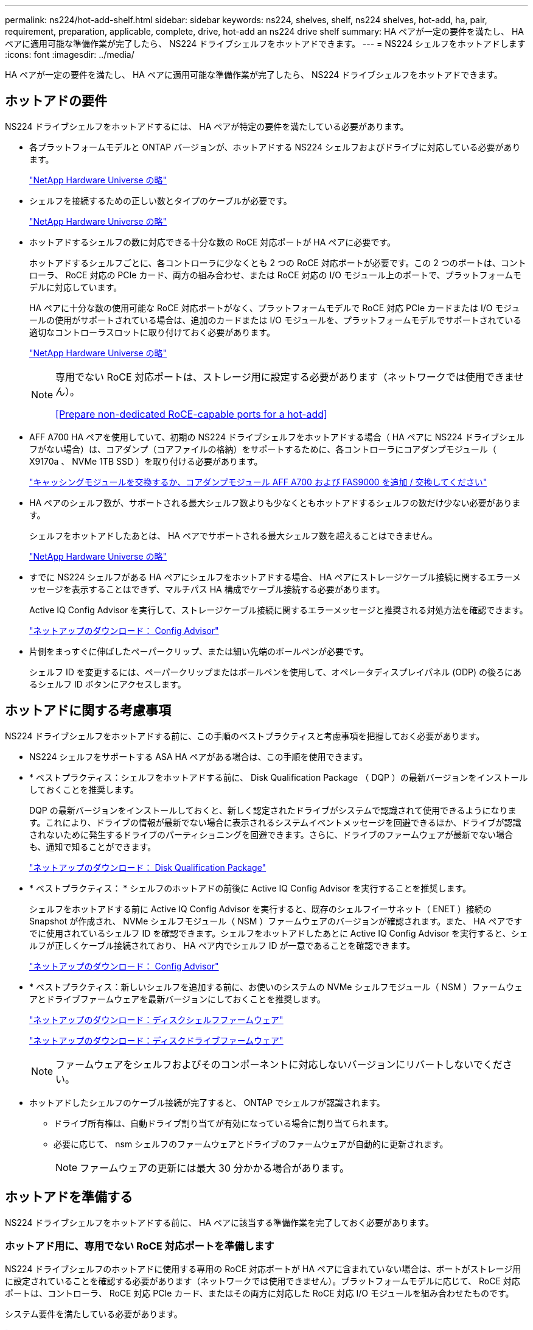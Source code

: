 ---
permalink: ns224/hot-add-shelf.html 
sidebar: sidebar 
keywords: ns224, shelves, shelf, ns224 shelves, hot-add, ha, pair, requirement, preparation, applicable, complete, drive, hot-add an ns224 drive shelf 
summary: HA ペアが一定の要件を満たし、 HA ペアに適用可能な準備作業が完了したら、 NS224 ドライブシェルフをホットアドできます。 
---
= NS224 シェルフをホットアドします
:icons: font
:imagesdir: ../media/


[role="lead"]
HA ペアが一定の要件を満たし、 HA ペアに適用可能な準備作業が完了したら、 NS224 ドライブシェルフをホットアドできます。



== ホットアドの要件

[role="lead"]
NS224 ドライブシェルフをホットアドするには、 HA ペアが特定の要件を満たしている必要があります。

* 各プラットフォームモデルと ONTAP バージョンが、ホットアドする NS224 シェルフおよびドライブに対応している必要があります。
+
https://hwu.netapp.com["NetApp Hardware Universe の略"^]

* シェルフを接続するための正しい数とタイプのケーブルが必要です。
+
https://hwu.netapp.com["NetApp Hardware Universe の略"^]

* ホットアドするシェルフの数に対応できる十分な数の RoCE 対応ポートが HA ペアに必要です。
+
ホットアドするシェルフごとに、各コントローラに少なくとも 2 つの RoCE 対応ポートが必要です。この 2 つのポートは、コントローラ、 RoCE 対応の PCIe カード、両方の組み合わせ、または RoCE 対応の I/O モジュール上のポートで、プラットフォームモデルに対応しています。

+
HA ペアに十分な数の使用可能な RoCE 対応ポートがなく、プラットフォームモデルで RoCE 対応 PCIe カードまたは I/O モジュールの使用がサポートされている場合は、追加のカードまたは I/O モジュールを、プラットフォームモデルでサポートされている適切なコントローラスロットに取り付けておく必要があります。

+
https://hwu.netapp.com["NetApp Hardware Universe の略"^]

+
[NOTE]
====
専用でない RoCE 対応ポートは、ストレージ用に設定する必要があります（ネットワークでは使用できません）。

<<Prepare non-dedicated RoCE-capable ports for a hot-add>>

====
* AFF A700 HA ペアを使用していて、初期の NS224 ドライブシェルフをホットアドする場合（ HA ペアに NS224 ドライブシェルフがない場合）は、コアダンプ（コアファイルの格納）をサポートするために、各コントローラにコアダンプモジュール（ X9170a 、 NVMe 1TB SSD ）を取り付ける必要があります。
+
link:../fas9000/caching-module-and-core-dump-module-replace.html["キャッシングモジュールを交換するか、コアダンプモジュール AFF A700 および FAS9000 を追加 / 交換してください"^]

* HA ペアのシェルフ数が、サポートされる最大シェルフ数よりも少なくともホットアドするシェルフの数だけ少ない必要があります。
+
シェルフをホットアドしたあとは、 HA ペアでサポートされる最大シェルフ数を超えることはできません。

+
https://hwu.netapp.com["NetApp Hardware Universe の略"^]

* すでに NS224 シェルフがある HA ペアにシェルフをホットアドする場合、 HA ペアにストレージケーブル接続に関するエラーメッセージを表示することはできず、マルチパス HA 構成でケーブル接続する必要があります。
+
Active IQ Config Advisor を実行して、ストレージケーブル接続に関するエラーメッセージと推奨される対処方法を確認できます。

+
https://mysupport.netapp.com/site/tools/tool-eula/activeiq-configadvisor["ネットアップのダウンロード： Config Advisor"^]

* 片側をまっすぐに伸ばしたペーパークリップ、または細い先端のボールペンが必要です。
+
シェルフ ID を変更するには、ペーパークリップまたはボールペンを使用して、オペレータディスプレイパネル (ODP) の後ろにあるシェルフ ID ボタンにアクセスします。





== ホットアドに関する考慮事項

[role="lead"]
NS224 ドライブシェルフをホットアドする前に、この手順のベストプラクティスと考慮事項を把握しておく必要があります。

* NS224 シェルフをサポートする ASA HA ペアがある場合は、この手順を使用できます。
* * ベストプラクティス：シェルフをホットアドする前に、 Disk Qualification Package （ DQP ）の最新バージョンをインストールしておくことを推奨します。
+
DQP の最新バージョンをインストールしておくと、新しく認定されたドライブがシステムで認識されて使用できるようになります。これにより、ドライブの情報が最新でない場合に表示されるシステムイベントメッセージを回避できるほか、ドライブが認識されないために発生するドライブのパーティショニングを回避できます。さらに、ドライブのファームウェアが最新でない場合も、通知で知ることができます。

+
https://mysupport.netapp.com/NOW/download/tools/diskqual/["ネットアップのダウンロード： Disk Qualification Package"^]

* * ベストプラクティス： * シェルフのホットアドの前後に Active IQ Config Advisor を実行することを推奨します。
+
シェルフをホットアドする前に Active IQ Config Advisor を実行すると、既存のシェルフイーサネット（ ENET ）接続の Snapshot が作成され、 NVMe シェルフモジュール（ NSM ）ファームウェアのバージョンが確認されます。また、 HA ペアですでに使用されているシェルフ ID を確認できます。シェルフをホットアドしたあとに Active IQ Config Advisor を実行すると、シェルフが正しくケーブル接続されており、 HA ペア内でシェルフ ID が一意であることを確認できます。

+
https://mysupport.netapp.com/site/tools/tool-eula/activeiq-configadvisor["ネットアップのダウンロード： Config Advisor"^]

* * ベストプラクティス：新しいシェルフを追加する前に、お使いのシステムの NVMe シェルフモジュール（ NSM ）ファームウェアとドライブファームウェアを最新バージョンにしておくことを推奨します。
+
https://mysupport.netapp.com/site/downloads/firmware/disk-shelf-firmware["ネットアップのダウンロード：ディスクシェルフファームウェア"^]

+
https://mysupport.netapp.com/site/downloads/firmware/disk-drive-firmware["ネットアップのダウンロード：ディスクドライブファームウェア"^]

+

NOTE: ファームウェアをシェルフおよびそのコンポーネントに対応しないバージョンにリバートしないでください。

* ホットアドしたシェルフのケーブル接続が完了すると、 ONTAP でシェルフが認識されます。
+
** ドライブ所有権は、自動ドライブ割り当てが有効になっている場合に割り当てられます。
** 必要に応じて、 nsm シェルフのファームウェアとドライブのファームウェアが自動的に更新されます。
+

NOTE: ファームウェアの更新には最大 30 分かかる場合があります。







== ホットアドを準備する

[role="lead"]
NS224 ドライブシェルフをホットアドする前に、 HA ペアに該当する準備作業を完了しておく必要があります。



=== ホットアド用に、専用でない RoCE 対応ポートを準備します

NS224 ドライブシェルフのホットアドに使用する専用の RoCE 対応ポートが HA ペアに含まれていない場合は、ポートがストレージ用に設定されていることを確認する必要があります（ネットワークでは使用できません）。プラットフォームモデルに応じて、 RoCE 対応ポートは、コントローラ、 RoCE 対応 PCIe カード、またはその両方に対応した RoCE 対応 I/O モジュールを組み合わせたものです。

システム要件を満たしている必要があります。

<<Requirements for a hot-add>>

.このタスクについて
* 一部のプラットフォームモデルでは、 RoCE 対応の PCIe カードまたは I/O モジュールがコントローラのサポートされているスロットに搭載されている場合、ポートのデフォルトでストレージが使用されます（ネットワークではなく）。ただし、この手順を設定して、 RoCE 対応ポートがストレージで使用するように設定されていることを確認することを推奨します。
* HA ペア手順内の、専用でない RoCE 対応ポートがストレージ用に設定されていない場合は、無停止でそのポートを設定できます。
+

NOTE: HA ペアで ONTAP 9.6 のバージョンを実行している場合は、コントローラを 1 つずつリブートする必要があります。

+

NOTE: HA ペアで ONTAP 9.7 以降が実行されている場合は、一方または両方のコントローラがメンテナンスモードでないかぎり、コントローラをリブートする必要はありません。この手順では、どちらのコントローラもメンテナンスモードでないことを前提としています。



.手順
. HA ペアの専用でないポートがストレージ用に構成されているかどうかを確認します。 storage port show
+
このコマンドは、どちらのコントローラモジュールでも入力できます。

+
HA ペアで ONTAP 9.8 以降が実行されている場合は、非専用ポートの「モード」列に「ストレージ」と表示されます。

+
HA ペアが ONTAP 9.7 または 9.6 を実行している場合は ' 専用でないポートは 'Is dedicated ？に false と表示されます 列には、「有効」列も表示されます。

. 専用でないポートがストレージ用に設定されている場合、この手順を使用します。
+
それ以外の場合は、手順 3~6 を実行してポートを設定する必要があります。

+
[NOTE]
====
専用でないポートがストレージ用に設定されていない場合、コマンド出力には次のように表示されます。

HA ペアで ONTAP 9.8 以降が実行されている場合、非専用ポートの「モード」列に「ネットワーク」と表示されます。

HA ペアが ONTAP 9.7 または 9.6 を実行している場合は ' 専用でないポートは 'Is dedicatedicated?` に false と表示されます 列には、「日付」列に「無効」と表示されます。

====
. いずれかのコントローラモジュールで、ストレージ用の専用でないポートを設定します。
+
設定するポートごとに、該当するコマンドを繰り返す必要があります。

+
[cols="1,3"]
|===
| HA ペアの実行中 | 作業 


 a| 
ONTAP 9.8 以降
 a| 
「 storage port modify -node node name -port port name -mode storage 」を参照してください



 a| 
ONTAP 9.7 または 9.6
 a| 
「 storage port enable -node node name -port port name 」のように入力します

|===
. HA ペアで ONTAP 9.6 を実行している場合は、コントローラモジュールをリブートしてポートの変更を有効にします。「 system node reboot -node node name -reason for the reboot
+
それ以外の場合は、次の手順に進みます。

+

NOTE: リブートには最大 15 分かかる場合があります。

. 2 台目のコントローラモジュールに対して、次の手順を繰り返します。
+
[cols="1,3"]
|===
| HA ペアの実行中 | 作業 


 a| 
ONTAP 9.7 以降
 a| 
.. 手順 3 を繰り返します。
.. 手順 6. に進みます。




 a| 
ONTAP 9.6
 a| 
.. 手順 3 と 4 を繰り返します。
+

NOTE: 最初のコントローラのリブートが完了している必要があります。

.. 手順 6. に進みます。


|===
. 両方のコントローラモジュールの専用でないポートがストレージ用に設定されていることを確認します。「 storage port show 」
+
このコマンドは、どちらのコントローラモジュールでも入力できます。

+
HA ペアで ONTAP 9.8 以降が実行されている場合は、非専用ポートの「モード」列に「ストレージ」と表示されます。

+
HA ペアが ONTAP 9.7 または 9.6 を実行している場合は ' 専用でないポートは 'Is dedicated ？に false と表示されます 列には、「有効」列も表示されます。





=== AFF A700 、 AFF A800 、または AFF A400 HA ペアを準備して 2 台目のシェルフをホットアドします

AFF A700 、 AFF A800 、または AFF A400 HA ペアを構成しており、 1 台の NS224 ドライブシェルフを各コントローラの 1 組の RoCE 対応ポートにケーブル接続している場合は、シェルフのケーブルを再接続する必要があります（ RoCE 対応の PCIe カードまたは I/O モジュールを追加で取り付けたあと）。 2 台目のシェルフをホットアドする前に、各コントローラの両方のセットのポートにまたがっている必要があります。

.作業を開始する前に
* システム要件を満たしている必要があります。
+
<<Requirements for a hot-add>>

* 取り付けた RoCE 対応 PCIe カードまたは I/O モジュールのポートを有効にしておく必要があります。
+
<<Prepare non-dedicated RoCE-capable ports for a hot-add>>



.このタスクについて
* マルチパス HA 接続を使用しているシェルフでは、ポート接続の再接続によって無停止の手順が使用されます。
+
2 台目のシェルフをホットアドしたときに両方のシェルフの耐障害性に優れた接続が確立されるように、各コントローラの両方のポートセットに最初のシェルフのケーブルを再接続します。

* この手順では、シェルフとの接続を維持するために、一度に 1 本のケーブルを動かします。


.手順
. 使用しているプラットフォームモデルに応じて、各コントローラの両方のセットのポートで既存のシェルフのケーブルを再接続します。
+

NOTE: ケーブルを移動する場合、あるポートからケーブルを外して別のポートに接続するまでの待機時間は不要です。

+
[cols="1,3"]
|===
| 構成 | 作業 


 a| 
AFF A700 HA ペア
 a| 

NOTE: 手順は、既存のシェルフが各コントローラのスロット 3 にある RoCE 対応 I/O モジュールにケーブル接続されていることを前提としています。

[NOTE]
====
必要に応じて、 2 台のシェルフ構成の既存の 1 台のシェルフとケーブル接続されたシェルフを示すケーブル構成図を参照できます。

<<Cable a hot-add shelf for an AFF A700 HA pair>>

====
.. コントローラ A で、スロット 3 のポート b （ e3b ）からスロット 7 のポート b （ e7b ）にケーブルを移動します。
.. コントローラ B についても、同じケーブルの移動を繰り返します




 a| 
AFF A800 HA ペア
 a| 

NOTE: 手順は、既存のシェルフが各コントローラのスロット 5 にある RoCE 対応 PCIe カードにケーブル接続されていることを前提としています。

[NOTE]
====
必要に応じて、 2 台のシェルフ構成の既存の 1 台のシェルフとケーブル接続されたシェルフを示すケーブル構成図を参照できます。

<<Cable a hot-add shelf for an AFF A800 HA pair>>

====
.. コントローラ A で、スロット 5 のポート b （ e5b ）からスロット 3 のポート b （ e3b ）にケーブルを移動します。
.. コントローラ B についても、同じケーブルの移動を繰り返します




 a| 
AFF A400 HA ペア
 a| 
[NOTE]
====
必要に応じて、 2 台のシェルフ構成の既存の 1 台のシェルフとケーブル接続されたシェルフを示すケーブル構成図を参照できます。

<<Cable a hot-add shelf for an AFF A400 HA pair>>

====
.. コントローラ A で、ポート e0d からスロット 5 のポート b （ e5b ）にケーブルを移動します。
.. コントローラ B についても、同じケーブルの移動を繰り返します


|===
. ケーブル接続されているシェルフが正しくケーブル接続されていることを確認します。
+
ケーブル接続エラーが発生した場合は、表示される対処方法に従ってください。

+
https://mysupport.netapp.com/site/tools/tool-eula/activeiq-configadvisor["ネットアップのダウンロード： Config Advisor"^]





=== ホットアド用のドライブ所有権を手動で割り当てる準備をします

ホットアドする NS224 ドライブシェルフのドライブ所有権を手動で割り当てる場合は、自動ドライブ割り当てを無効にする必要があります。

システム要件を満たしている必要があります。

<<Requirements for a hot-add>>

シェルフ内のドライブが HA ペアの両方のコントローラモジュールで所有される場合は、ドライブ所有権を手動で割り当てる必要があります。

.手順
. 自動ドライブ割り当てが有効になっているかどうかを確認します。「 storage disk option show
+
このコマンドは、どちらのコントローラモジュールでも入力できます。

+
自動ドライブ割り当てが有効になっている場合は、各コントローラモジュールの Auto Assign 列に on と表示されます。

. 自動ドライブ割り当てが有効になっている場合は無効にします。「 storage disk option modify -node node_name -autoassign off
+
両方のコントローラモジュールで自動ドライブ割り当てを無効にする必要があります。





== ホットアド用のドライブシェルフを設置します

[role="lead"]
新しい NS224 ドライブシェルフを設置するには、シェルフをラックまたはキャビネットに設置し、電源コード（シェルフの電源が自動的にオンになる）を接続し、シェルフ ID を設定します。

.作業を開始する前に
* システム要件を満たしている必要があります。
+
<<Requirements for a hot-add>>

* 該当する準備手順を完了しておく必要があります。
+
<<Prepare for a hot-add>>



.手順
. キットに付属のパンフレットに従って、シェルフに付属のレールマウントキットを取り付けます。
+

NOTE: シェルフをフランジで固定しないでください。

. パンフレットに従って、サポートブラケットとラックまたはキャビネットにシェルフを設置して固定します。
+

NOTE: フル装備の NS224 シェルフの重量は最大 30.29kg （ 66.78 ポンド）になるため、シェルフを持ち上げるときは 2 人で行うか油圧リフトを使用してください。シェルフの重量を軽くするために、シェルフコンポーネントを（シェルフの前面または背面から）取り外さないでください。シェルフの重量が不均衡になります。

. 電源コードをシェルフに接続し、電源コード固定クリップで固定してから、耐障害性を確保するために別々の電源に接続します。
+
電源に接続するとシェルフの電源がオンになり、電源スイッチはありません。電源装置が正常に動作している場合は、 LED が緑色に点灯します。

. シェルフ ID を HA ペア内で一意の番号に設定します。
+
詳細な手順については、以下を参照してください。

+
link:change-shelf-id.html["シェルフ ID - NS224 シェルフを変更します"^]

+
.. 左側のエンドキャップを取り外し、 LED の右側にある小さな穴の位置を確認します。
.. クリップなどの工具の先端を小さな穴に差し込み、シェルフ ID ボタンに移動します。
.. デジタルディスプレイの 1 桁目の数字が点滅するまで（最大 15 秒間）ボタンを押し続け、ボタンを放します。
+

NOTE: ID の点滅に 15 秒以上かかる場合は、ボタンをもう一度押し続けてください。

.. 目的の番号になるまで、ボタンを押してから離します（ 0 ～ 9 ）。
.. 手順 4c と 4D を繰り返して、シェルフ ID の 2 番目の番号を設定します。
+
点滅するまでに最大 3 秒（ 15 秒ではなく）かかることがあります。

.. 2 桁目の数字が点滅しなくなるまで、ボタンを押し続けます。
+
約 5 秒後、両方の数字が点滅し始め、 ODP のオレンジ色の LED が点灯します。

.. シェルフの電源を再投入し、シェルフ ID を有効にします。
+
両方の電源コードをシェルフから取り外し、 10 秒待ってから再度接続する必要があります。

+
電源装置の電源が回復すると、 LED が緑色に点灯します。







== ホットアド用のドライブシェルフをケーブル接続します

[role="lead"]
ホットアドする各 NS224 ドライブシェルフをケーブル接続して、各シェルフを HA ペアの各コントローラモジュールに 2 つの接続で接続します。ホットアドするシェルフの数とプラットフォームモデルに応じて、コントローラに搭載された RoCE 対応ポート、 RoCE 対応の PCIe カード、両方の組み合わせ、または RoCE 対応の I/O モジュールで RoCE 対応ポートを使用します。



=== ホットアドのケーブル接続に関する考慮事項

ケーブルコネクタが正しい向きになっていること、および NS224 NSM ドライブシェルフモジュールのポートの場所とラベルは、ホットアドするシェルフのケーブル接続に役立ちます。

* ケーブルは、コネクタのプルタブを上に向けて挿入します。
+
ケーブルを正しく挿入すると、カチッという音がして所定の位置に収まります。

+
ケーブルの両端を接続すると、シェルフポートとコントローラポートの LNK （緑色） LED が点灯します。ポートの LNK LED が点灯しない場合は、ケーブルを再接続してください。

+
image::../media/oie_cable_pull_tab_up.png[OIE ケーブルのプルタブを上にします]

* 次の図は、シェルフ NSM ポート、 e0a 、 e0b を物理的に特定するのに役立ちます。
+
image::../media/drw_ns224_back_ports.png[DRW ns224 バックポート]





=== AFF A900 HA ペアのホットアドシェルフをケーブル接続します

ストレージの追加が必要な場合は、 AFF A900 HA ペアに最大 3 台の NS224 ドライブシェルフを（合計 4 台のシェルフに）ホットアドできます。

.作業を開始する前に
* システム要件を満たしている必要があります。
+
<<Requirements for a hot-add>>

* 該当する準備手順を完了しておく必要があります。
+
<<Prepare for a hot-add>>

* シェルフを設置し、電源をオンにして、シェルフ ID を設定しておく必要があります。
+
<<Install a drive shelf for a hot-add>>



.このタスクについて
* この手順では、 HA ペアに既存の NS224 シェルフが少なくとも 1 台あること、およびシェルフを最大 3 台までホットアドすることを前提としています。
* HA ペアに既存の NS224 シェルフが 1 台しかない場合、この手順では、シェルフが各コントローラ上の RoCE 対応 100GbE I/O モジュール 2 台にケーブル接続されていると想定しています。


.手順
. ホットアドする NS224 シェルフが HA ペアの 2 台目の NS224 シェルフになる場合は、次の手順を実行します。
+
それ以外の場合は、次の手順に進みます。

+
.. シェルフ NSM A のポート e0a をコントローラ A のスロット 10 のポート A （ e10a ）にケーブル接続します。
.. シェルフ NSM A ポート e0b をコントローラ B のスロット 2 のポート b （ e2b ）にケーブル接続します。
.. シェルフ NSM B ポート e0a をコントローラ B のスロット 10 のポート A （ e10A ）にケーブル接続します。
.. シェルフ NSM B のポート e0b をコントローラ A のスロット 2 のポート b （ e2b ）にケーブル接続します。


+
次の図は、 2 台目のシェルフ（および 1 台目のシェルフ）のケーブル接続を示しています。

+
image::../media/drw_ns224_a900_2shelves.png[DRW ns224 a900 2 シェルフ]

. ホットアドする NS224 シェルフが HA ペアの 3 台目の NS224 シェルフになる場合は、次の手順を実行します。
+
それ以外の場合は、次の手順に進みます。

+
.. シェルフ NSM A ポート e0a をコントローラ A のスロット 1 のポート A （ e1a ）にケーブル接続します。
.. シェルフ NSM A のポート e0b をコントローラ B のスロット 11 のポート b （ e11b ）にケーブル接続します。
.. シェルフ NSM B ポート e0a をコントローラ B のスロット 1 のポート A （ e1a ）にケーブル接続します。
.. シェルフ NSM B のポート e0b をコントローラ A のスロット 11 のポート b （ e11b ）にケーブル接続します。
+
次の図は、 3 台目のシェルフのケーブル接続を示しています。

+
image::../media/drw_ns224_a900_3shelves.png[DRW ns224 a900 3 シェルフ]



. ホットアドする NS224 シェルフが HA ペアの 4 台目の NS224 シェルフになる場合は、次の手順を実行します。
+
それ以外の場合は、次の手順に進みます。

+
.. シェルフ NSM A のポート e0a をコントローラ A のスロット 11 のポート A （ e11a ）にケーブル接続します。
.. シェルフ NSM A のポート e0b をコントローラ B のスロット 1 のポート b （ e1b ）にケーブル接続します。
.. シェルフ NSM B ポート e0a をコントローラ B のスロット 11 のポート A （ e11a ）にケーブル接続します。
.. シェルフ NSM B のポート e0b をコントローラ A のスロット 1 のポート b （ e1b ）にケーブル接続します。
+
次の図は、 4 台目のシェルフのケーブル接続を示しています。

+
image::../media/drw_ns224_a900_4shelves.png[DRW ns224 a900 4 シェルフ]



. ホットアドしたシェルフのケーブルが正しく接続されていることを確認します。
+
ケーブル接続エラーが発生した場合は、表示される対処方法に従ってください。

+
https://mysupport.netapp.com/site/tools/tool-eula/activeiq-configadvisor["ネットアップのダウンロード： Config Advisor"]

. この手順の準備作業として自動ドライブ割り当てを無効にした場合は、ドライブ所有権を手動で割り当ててから、必要に応じて自動ドライブ割り当てを再度有効にする必要があります。
+
それ以外の場合は、この手順を使用します。

+
<<Complete the hot-add>>





=== FAS500f 、 AFF A250 、または ASA A250HA ペアのホットアドシェルフをケーブル接続します

[role="lead"]
ストレージの追加が必要になったときは、 NS224 ドライブシェルフを FAS3500f 、 AFF A250 、または ASA A250HA ペアにホットアドできます。

.作業を開始する前に
* システム要件を満たしている必要があります。
+
<<Requirements for a hot-add>>

* 該当する準備手順を完了しておく必要があります。
+
<<Prepare for a hot-add>>

* シェルフを設置し、電源をオンにして、シェルフ ID を設定しておく必要があります。
+
<<Install a drive shelf for a hot-add>>



プラットフォームシャーシの背面から見た場合、左側の RoCE 対応カードポートはポート「 a 」（ e1a ）で、右側のポートはポート「 b 」（ e1b ）です。

.手順
. シェルフをケーブル接続します。
+
.. シェルフ NSM A ポート e0a をコントローラ A のスロット 1 のポート A （ e1a ）にケーブル接続します。
.. シェルフ NSM A のポート e0b をコントローラ B のスロット 1 のポート b （ e1b ）にケーブル接続します。
.. シェルフ NSM B ポート e0a をコントローラ B のスロット 1 のポート A （ e1a ）にケーブル接続します。
.. シェルフ NSM B のポート e0b をコントローラ A のスロット 1 のポート b （ e1b ）にケーブル接続します。+ 次の図は、シェルフのケーブル接続が完了した状態を示しています。
+
image::../media/drw_ns224_aff250_fas500f_1shelf.png[DRW ns224 aff250 fas500f 1 シェルフ]



. ホットアドしたシェルフのケーブルが正しく接続されていることを確認します。
+
ケーブル接続エラーが発生した場合は、表示される対処方法に従ってください。

+
https://mysupport.netapp.com/site/tools/tool-eula/activeiq-configadvisor["ネットアップのダウンロード： Config Advisor"^]

. この手順の準備作業として自動ドライブ割り当てを無効にした場合は、ドライブ所有権を手動で割り当ててから、必要に応じて自動ドライブ割り当てを再度有効にする必要があります。
+
それ以外の場合は、この手順を使用します。

+
<<Complete the hot-add>>





=== AFF A700 HA ペアのホットアドシェルフをケーブル接続します

AFF A700 HA ペアの NS224 ドライブシェルフのケーブル接続方法は、ホットアドするシェルフの数、およびコントローラモジュールで使用する RoCE 対応ポートセット（ 1 つまたは 2 つ）の数によって異なります。

.作業を開始する前に
* システム要件を満たしている必要があります。
+
<<Requirements for a hot-add>>

* 該当する準備手順を完了しておく必要があります。
+
<<Prepare for a hot-add>>

* シェルフを設置し、電源をオンにして、シェルフ ID を設定しておく必要があります。
+
<<Install a drive shelf for a hot-add>>



.手順
. 各コントローラモジュールで RoCE 対応ポートのセット（ RoCE 対応 I/O モジュールが 1 つ）を使用してシェルフを 1 台ホットアドする場合、 HA ペア内の NS224 シェルフのみである場合は、次の手順を実行します。
+
それ以外の場合は、次の手順に進みます。

+

NOTE: この手順では、各コントローラモジュールのスロット 7 ではなく、スロット 3 に RoCE 対応の I/O モジュールを取り付けたことを前提としています。

+
.. シェルフ NSM A ポート e0a をコントローラ A のスロット 3 のポートにケーブル接続します
.. シェルフ NSM A のポート e0b をコントローラ B のスロット 3 のポート B にケーブル接続します
.. シェルフ NSM B ポート e0a をコントローラ B のスロット 3 のポート a にケーブル接続します
.. シェルフ NSM B のポート e0b をコントローラ A のスロット 3 のポート B にケーブル接続します
+
次の図は、各コントローラモジュールで RoCE 対応 I/O モジュールを 1 つ使用した、 1 台のホットアドシェルフのケーブル接続を示しています。

+
image::../media/drw_ns224_a700_1shelf.png[DRW ns224 A700 1 シェルフ]



. 各コントローラモジュールで、 RoCE 対応ポートのセット（ RoCE 対応 I/O モジュールを 2 つ）を使用してシェルフを 1 台または 2 台ホットアドする場合は、該当する手順を実行します。
+
[cols="1,3"]
|===
| シェルフ | ケーブル配線 


 a| 
シェルフ 1
 a| 

NOTE: 以下の手順は、シェルフポート e0a をスロット 7 ではなくスロット 3 にある RoCE 対応 I/O モジュールにケーブル接続することで、ケーブル接続を開始することを前提としています。

.. NSM A ポート e0a をコントローラ A のスロット 3 のポートにケーブル接続します
.. NSM A のポート e0b をコントローラ B のスロット 7 のポート B にケーブル接続します
.. NSM B ポート e0a をコントローラ B のスロット 3 のポート a にケーブル接続します
.. NSM B のポート e0b をコントローラ A のスロット 7 のポート B にケーブル接続します
.. 2 台目のシェルフをホットアドする場合は、「シェルフ 2 」の手順を実行します。そうでない場合は、手順 3 に進みます。




 a| 
シェルフ 2
 a| 

NOTE: これらの手順は、シェルフポート e0a をスロット 3 （シェルフ 1 のケーブル接続手順に対応）ではなく、スロット 7 の RoCE 対応 I/O モジュールにケーブル接続することで開始されることを前提としています。

.. NSM A ポート e0a をコントローラ A のスロット 7 のポートにケーブル接続します
.. NSM A のポート e0b をコントローラ B のスロット 3 のポート B にケーブル接続します
.. NSM B ポート e0a をコントローラ B のスロット 7 のポート a にケーブル接続します
.. NSM B のポート e0b をコントローラ A のスロット 3 のポート B にケーブル接続します
.. 手順 3 に進みます。


|===
+
次の図は、 1 台目と 2 台目のホットアドシェルフのケーブル接続を示しています。

+
image::../media/drw_ns224_a700_2shelves.png[DRW ns224 A700 2 シェルフ]

. ホットアドしたシェルフのケーブルが正しく接続されていることを確認します。
+
ケーブル接続エラーが発生した場合は、表示される対処方法に従ってください。

+
https://mysupport.netapp.com/site/tools/tool-eula/activeiq-configadvisor["ネットアップのダウンロード： Config Advisor"^]

. この手順の準備作業として自動ドライブ割り当てを無効にした場合は、ドライブ所有権を手動で割り当ててから、必要に応じて自動ドライブ割り当てを再度有効にする必要があります。
+
それ以外の場合は、この手順を使用します。

+
<<Complete the hot-add>>





=== AFF A800 HA ペアのホットアドシェルフをケーブル接続します

AFF A800 HA ペアの NS224 ドライブシェルフのケーブル接続方法は、ホットアドするシェルフの数、およびコントローラモジュールで使用する RoCE 対応ポートセット（ 1 つまたは 2 つ）の数によって異なります。

.作業を開始する前に
* システム要件を満たしている必要があります。
+
<<Requirements for a hot-add>>

* 該当する準備手順を完了しておく必要があります。
+
<<Prepare for a hot-add>>

* シェルフを設置し、電源をオンにして、シェルフ ID を設定しておく必要があります。
+
<<Install a drive shelf for a hot-add>>



.手順
. 各コントローラモジュールに RoCE 対応ポート（ RoCE 対応 PCIe カードが 1 つ）のセットを使用してシェルフを 1 台ホットアドする場合、 HA ペア内の NS224 シェルフがこの構成になっていれば、次の手順を実行します。
+
それ以外の場合は、次の手順に進みます。

+

NOTE: この手順では、 RoCE 対応の PCIe カードがスロット 5 に取り付けられていることを前提としています。

+
.. シェルフ NSM A ポート e0a をコントローラ A のスロット 5 ポート a にケーブル接続します
.. シェルフ NSM A のポート e0b をコントローラ B のスロット 5 のポート B にケーブル接続します
.. シェルフ NSM B ポート e0a をコントローラ B のスロット 5 ポート a にケーブル接続します
.. シェルフ NSM B のポート e0b をコントローラ A のスロット 5 のポート B にケーブル接続します
+
次の図は、各コントローラモジュールで 1 つの RoCE 対応 PCIe カードを使用した、 1 台のホットアドシェルフのケーブル接続を示しています。

+
image::../media/drw_ns224_a800_1shelf.png[DRW ns224 A800 1 シェルフ]



. 各コントローラモジュールで、 RoCE 対応ポート（ RoCE 対応 PCIe カードが 2 つ）のセットを使用してシェルフを 1 台または 2 台ホットアドする場合は、該当する手順を実行します。
+

NOTE: この手順では、 RoCE 対応の PCIe カードをスロット 5 とスロット 3 に取り付けたことを前提としています。

+
[cols="1,3"]
|===
| シェルフ | ケーブル配線 


 a| 
シェルフ 1
 a| 

NOTE: これらの手順では、シェルフポート e0a をスロット 3 ではなくスロット 5 にある RoCE 対応 PCIe カードにケーブル接続することで、ケーブル接続を開始することを前提としています。

.. NSM A ポート e0a をコントローラ A のスロット 5 ポート a にケーブル接続します
.. NSM A のポート e0b をコントローラ B のスロット 3 のポート B にケーブル接続します
.. NSM B ポート e0a をコントローラ B のスロット 5 ポート a にケーブル接続します
.. NSM B のポート e0b をコントローラ A のスロット 3 のポート B にケーブル接続します
.. 2 台目のシェルフをホットアドする場合は、「シェルフ 2 」の手順を実行します。そうでない場合は、手順 3 に進みます。




 a| 
シェルフ 2
 a| 

NOTE: これらの手順は、シェルフポート e0a をスロット 5 （シェルフ 1 のケーブル接続手順に相当）ではなく、スロット 3 の RoCE 対応 PCIe カードにケーブル接続することで開始されることを前提としています。

.. NSM A ポート e0a をコントローラ A のスロット 3 のポートにケーブル接続します
.. NSM A のポート e0b をコントローラ B のスロット 5 のポート B にケーブル接続します
.. NSM B ポート e0a をコントローラ B のスロット 3 のポート a にケーブル接続します
.. NSM B のポート e0b をコントローラ A のスロット 5 のポート B にケーブル接続します
.. 手順 3 に進みます。


|===
+
次の図は、 2 台のホットアドシェルフのケーブル接続を示しています。

+
image::../media/drw_ns224_a800_2shelves.png[DRW ns224 A800 2 シェルフ]

. ホットアドしたシェルフのケーブルが正しく接続されていることを確認します。
+
ケーブル接続エラーが発生した場合は、表示される対処方法に従ってください。

+
https://mysupport.netapp.com/site/tools/tool-eula/activeiq-configadvisor["ネットアップのダウンロード： Config Advisor"^]

. この手順の準備作業として自動ドライブ割り当てを無効にした場合は、ドライブ所有権を手動で割り当ててから、必要に応じて自動ドライブ割り当てを再度有効にする必要があります。
+
それ以外の場合は、この手順を使用します。

+
<<Complete the hot-add>>





=== AFF A400 HA ペア用のシェルフをホットアドします

AFF A400 HA ペアの NS224 ドライブシェルフのケーブル接続方法は、ホットアドするシェルフの数、およびコントローラモジュールで使用する RoCE 対応ポートセットの数（ 1 つまたは 2 つ）によって異なります。

.作業を開始する前に
* システム要件を満たしている必要があります。
+
<<Requirements for a hot-add>>

* 該当する準備手順を完了しておく必要があります。
+
<<Prepare for a hot-add>>

* シェルフを設置し、電源をオンにして、シェルフ ID を設定しておく必要があります。
+
<<Install a drive shelf for a hot-add>>



.手順
. 各コントローラモジュールで RoCE 対応ポート（オンボード RoCE 対応ポート）のセットを使用してシェルフを 1 台ホットアドする場合、 HA ペア内の NS224 シェルフのみになるようにするには、次の手順を実行します。
+
それ以外の場合は、次の手順に進みます。

+
.. シェルフ NSM A ポート e0a をコントローラ A のポート e0c にケーブル接続します。
.. シェルフ NSM A のポート e0b をコントローラ B のポート e0d にケーブル接続します。
.. シェルフ NSM B ポート e0a をコントローラ B のポート e0c にケーブル接続します。
.. シェルフ NSM B のポート e0b をコントローラ A のポート e0d にケーブル接続します。
+
次の図は、各コントローラモジュールで 1 組の RoCE 対応ポートを使用して 1 台のホットアドしたシェルフのケーブル接続を示しています。

+
image::../media/drw_ns224_a400_1shelf.png[DRW ns2244001 シェルフ]



. 各コントローラモジュールで、 RoCE 対応ポート（オンボードおよび PCIe カード RoCE 対応ポート）のセットを 2 つ使用してシェルフを 1 つまたは 2 つホットアドする場合は、次の手順を実行します。
+
[cols="1,3"]
|===
| シェルフ | ケーブル配線 


 a| 
シェルフ 1
 a| 
.. NSM A ポート e0a をコントローラ A のポート e0c にケーブル接続します。
.. NSM A のポート e0b をコントローラ B のスロット 5 のポート B にケーブル接続します
.. NSM B ポート e0a をコントローラ B のポート e0c にケーブル接続します。
.. NSM B のポート e0b をコントローラ A のスロット 5 のポート B にケーブル接続します
.. 2 台目のシェルフをホットアドする場合は、「シェルフ 2 」の手順を実行します。そうでない場合は、手順 3 に進みます。




 a| 
シェルフ 2
 a| 
.. NSM A ポート e0a をコントローラ A のスロット 5 ポート a にケーブル接続します
.. NSM A のポート e0b をコントローラ B のポート e0d にケーブル接続します。
.. NSM B ポート e0a をコントローラ B のスロット 5 ポート a にケーブル接続します
.. NSM B のポート e0b をコントローラ A のポート e0d にケーブル接続します。
.. 手順 3 に進みます。


|===
+
次の図は、 2 台のホットアドシェルフのケーブル接続を示しています。

+
image::../media/drw_ns224_a400_2shelves.png[DRW ns2244002 シェルフ]

. ホットアドしたシェルフのケーブルが正しく接続されていることを確認します。
+
ケーブル接続エラーが発生した場合は、表示される対処方法に従ってください。

+
https://mysupport.netapp.com/site/tools/tool-eula/activeiq-configadvisor["ネットアップのダウンロード： Config Advisor"^]

. この手順の準備作業として自動ドライブ割り当てを無効にした場合は、ドライブ所有権を手動で割り当ててから、必要に応じてドライブの自動割り当てを再度有効にする必要があります。
+
それ以外の場合は、この手順を使用します。

+
<<Complete the hot-add>>





=== AFF A320 HA ペアのホットアドシェルフをケーブル接続します

ストレージの追加が必要になった場合は、 2 台目の NS224 ドライブシェルフを既存の HA ペアにケーブル接続します。

.作業を開始する前に
* システム要件を満たしている必要があります。
+
<<Requirements for a hot-add>>

* 該当する準備手順を完了しておく必要があります。
+
<<Prepare for a hot-add>>

* シェルフを設置し、電源をオンにして、シェルフ ID を設定しておく必要があります。
+
<<Install a drive shelf for a hot-add>>



この手順は、 AFF A320 HA ペアに既存の NS224 シェルフがあり、 2 台目のシェルフをホットアドすることを前提としています。

.手順
. シェルフをコントローラモジュールにケーブル接続します。
+
.. NSM A ポート e0a をコントローラ A のポート e0e にケーブル接続します。
.. NSM A のポート e0b をコントローラ B のポート e0b にケーブル接続します。
.. NSM B ポート e0a をコントローラ B ポート e0e にケーブル接続します。
.. NSM B のポート e0b をコントローラ A のポート e0b にケーブル接続します。+ 次の図は、ホットアドしたシェルフ（シェルフ 2 ）のケーブル接続を示しています。
+
image::../media/drw_ns224_a320_2shelves_direct_attached.png[DRW ns224 A320 2 台のシェルフが直接接続されています]



. ホットアドしたシェルフのケーブルが正しく接続されていることを確認します。
+
ケーブル接続エラーが発生した場合は、表示される対処方法に従ってください。

+
https://mysupport.netapp.com/site/tools/tool-eula/activeiq-configadvisor["ネットアップのダウンロード： Config Advisor"^]

. この手順の準備作業として自動ドライブ割り当てを無効にした場合は、ドライブ所有権を手動で割り当ててから、必要に応じてドライブの自動割り当てを再度有効にする必要があります。
+
それ以外の場合は、この手順を使用します。

+
<<Complete the hot-add>>





== ホットアドを完了します

[role="lead"]
NS224 ドライブシェルフのホットアドの準備の一環として自動ドライブ割り当てを無効にした場合は、ドライブ所有権を手動で割り当ててから、必要に応じて自動ドライブ割り当てを再度有効にする必要があります。

HA ペアの手順に従って、シェルフのケーブル接続を完了しておく必要があります。

<<Cable a drive shelf for a hot-add>>

.手順
. 所有権が未設定のドライブをすべて表示します。「 storage disk show -container-type unassigned 」
+
このコマンドは、どちらのコントローラモジュールでも入力できます。

. 各ドライブを割り当てます。「 storage disk assign -disk disk_name -owner owner_name 」
+
このコマンドは、どちらのコントローラモジュールでも入力できます。

+
ワイルドカード文字を使用して、一度に複数のドライブを割り当てることができます。

. 必要に応じて自動ドライブ割り当てを再度有効にします。「 storage disk option modify -node node_name -autoassign on 」
+
両方のコントローラモジュールで自動ドライブ割り当てを再度有効にする必要があります。


